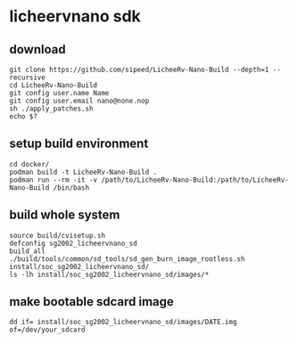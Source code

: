 * licheervnano sdk

** download

#+BEGIN_SRC shell
git clone https://github.com/sipeed/LicheeRv-Nano-Build --depth=1 --recursive
cd LicheeRv-Nano-Build
git config user.name Name
git config user.email nano@none.nop
sh ./apply_patches.sh
echo $?
#+END_SRC

** setup build environment

#+BEGIN_SRC shell
cd docker/
podman build -t LicheeRv-Nano-Build .
podman run --rm -it -v /path/to/LicheeRv-Nano-Build:/path/to/LicheeRv-Nano-Build /bin/bash
#+END_SRC

** build whole system

#+BEGIN_SRC shell
source build/cvisetup.sh
defconfig sg2002_licheervnano_sd
build_all
./build/tools/common/sd_tools/sd_gen_burn_image_rootless.sh install/soc_sg2002_licheervnano_sd/
ls -lh install/soc_sg2002_licheervnano_sd/images/*
#+END_SRC

** make bootable sdcard image

#+BEGIN_SRC shell
dd if= install/soc_sg2002_licheervnano_sd/images/DATE.img of=/dev/your_sdcard
#+END_SRC

